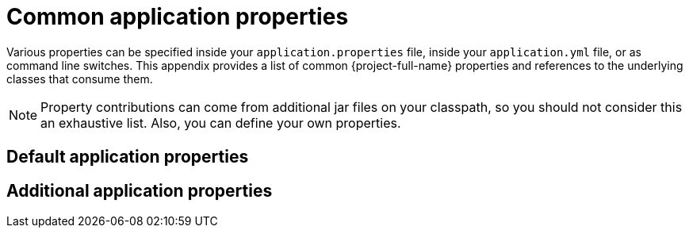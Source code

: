 :numbered!:
[appendix]
[[common-application-properties]]
= Common application properties


Various properties can be specified inside your `application.properties` file, inside your `application.yml` file, or as command line switches.
This appendix provides a list of common {project-full-name} properties and references to the underlying classes that consume them.

NOTE: Property contributions can come from additional jar files on your classpath, so you should not consider this an exhaustive list.
Also, you can define your own properties.

[[default-application-properties]]
== Default application properties


[[additional-application-properties]]
== Additional application properties

